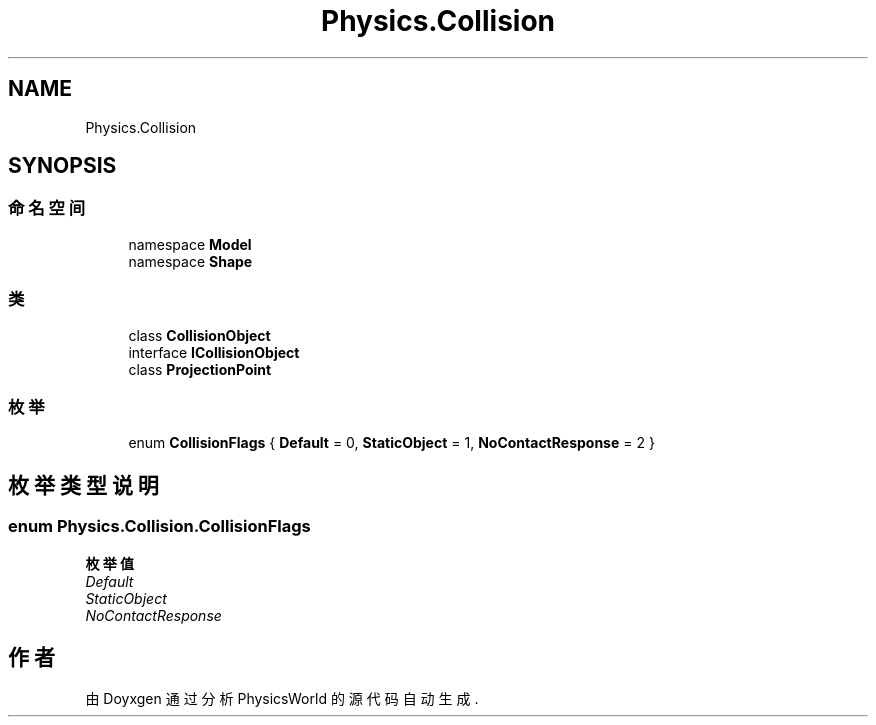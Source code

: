 .TH "Physics.Collision" 3 "2022年 十一月 4日 星期五" "PhysicsWorld" \" -*- nroff -*-
.ad l
.nh
.SH NAME
Physics.Collision
.SH SYNOPSIS
.br
.PP
.SS "命名空间"

.in +1c
.ti -1c
.RI "namespace \fBModel\fP"
.br
.ti -1c
.RI "namespace \fBShape\fP"
.br
.in -1c
.SS "类"

.in +1c
.ti -1c
.RI "class \fBCollisionObject\fP"
.br
.ti -1c
.RI "interface \fBICollisionObject\fP"
.br
.ti -1c
.RI "class \fBProjectionPoint\fP"
.br
.in -1c
.SS "枚举"

.in +1c
.ti -1c
.RI "enum \fBCollisionFlags\fP { \fBDefault\fP = 0, \fBStaticObject\fP = 1, \fBNoContactResponse\fP = 2 }"
.br
.in -1c
.SH "枚举类型说明"
.PP 
.SS "enum \fBPhysics\&.Collision\&.CollisionFlags\fP"

.PP
\fB枚举值\fP
.in +1c
.TP
\fB\fIDefault \fP\fP
.TP
\fB\fIStaticObject \fP\fP
.TP
\fB\fINoContactResponse \fP\fP
.SH "作者"
.PP 
由 Doyxgen 通过分析 PhysicsWorld 的 源代码自动生成\&.
